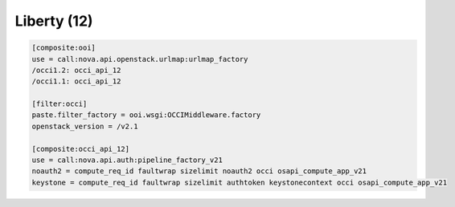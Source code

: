 Liberty (12)
------------

.. code:: ini

    [composite:ooi]
    use = call:nova.api.openstack.urlmap:urlmap_factory
    /occi1.2: occi_api_12
    /occi1.1: occi_api_12

    [filter:occi]
    paste.filter_factory = ooi.wsgi:OCCIMiddleware.factory
    openstack_version = /v2.1

    [composite:occi_api_12]
    use = call:nova.api.auth:pipeline_factory_v21
    noauth2 = compute_req_id faultwrap sizelimit noauth2 occi osapi_compute_app_v21
    keystone = compute_req_id faultwrap sizelimit authtoken keystonecontext occi osapi_compute_app_v21
